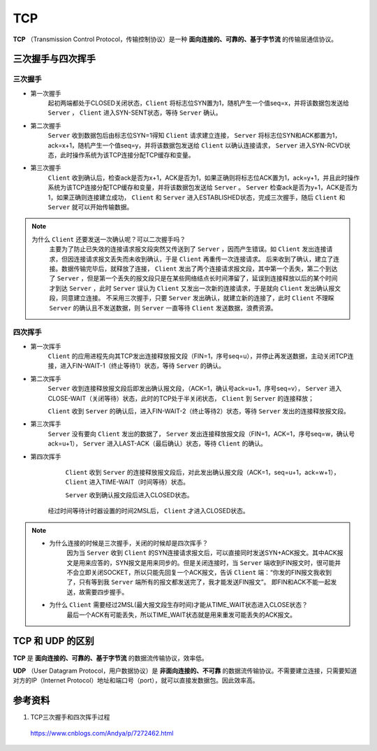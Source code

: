 TCP
===========

**TCP** （Transmission Control Protocol，传输控制协议）是一种 **面向连接的、可靠的、基于字节流** 的传输层通信协议。


三次握手与四次挥手
-------------------

三次握手
^^^^^^^^^^^^

.. image:: ./02_tcpEstablish.png
    :width: 600px
    :align: center

- 第一次握手
    起初两端都处于CLOSED关闭状态，``Client`` 将标志位SYN置为1，随机产生一个值seq=x，并将该数据包发送给 ``Server`` ， ``Client`` 进入SYN-SENT状态，等待 ``Server`` 确认。

- 第二次握手
     ``Server`` 收到数据包后由标志位SYN=1得知 ``Client`` 请求建立连接， ``Server`` 将标志位SYN和ACK都置为1，ack=x+1，随机产生一个值seq=y，并将该数据包发送给 ``Client`` 以确认连接请求， ``Server`` 进入SYN-RCVD状态，此时操作系统为该TCP连接分配TCP缓存和变量。

- 第三次握手
     ``Client`` 收到确认后，检查ack是否为x+1，ACK是否为1，如果正确则将标志位ACK置为1，ack=y+1，并且此时操作系统为该TCP连接分配TCP缓存和变量，并将该数据包发送给 ``Server`` 。 ``Server`` 检查ack是否为y+1，ACK是否为1，如果正确则连接建立成功， ``Client`` 和 ``Server`` 进入ESTABLISHED状态，完成三次握手，随后 ``Client`` 和 ``Server`` 就可以开始传输数据。

.. note::

  为什么 ``Client`` 还要发送一次确认呢？可以二次握手吗？
    主要为了防止已失效的连接请求报文段突然又传送到了 ``Server`` ，因而产生错误。如 ``Client`` 发出连接请求，但因连接请求报文丢失而未收到确认，于是 ``Client`` 再重传一次连接请求。
    后来收到了确认，建立了连接。数据传输完毕后，就释放了连接， ``Client`` 发出了两个连接请求报文段，其中第一个丢失，第二个到达了 ``Server`` ，但是第一个丢失的报文段只是在某些网络结点长时间滞留了，延误到连接释放以后的某个时间才到达 ``Server`` ，此时 ``Server`` 误认为 ``Client`` 又发出一次新的连接请求，于是就向 ``Client`` 发出确认报文段，同意建立连接。
    不采用三次握手，只要 ``Server`` 发出确认，就建立新的连接了，此时 ``Client`` 不理睬 ``Server`` 的确认且不发送数据，则 ``Server`` 一直等待 ``Client`` 发送数据，浪费资源。


四次挥手
^^^^^^^^^^^^^^^

.. image:: ./02_tcpClose.png
    :width: 600px
    :align: center

- 第一次挥手
     ``Client`` 的应用进程先向其TCP发出连接释放报文段（FIN=1，序号seq=u），并停止再发送数据，主动关闭TCP连接，进入FIN-WAIT-1（终止等待1）状态，等待 ``Server`` 的确认。

- 第二次挥手
     ``Server`` 收到连接释放报文段后即发出确认报文段，（ACK=1，确认号ack=u+1，序号seq=v）， ``Server`` 进入CLOSE-WAIT（关闭等待）状态，此时的TCP处于半关闭状态， ``Client`` 到 ``Server`` 的连接释放；

     ``Client`` 收到 ``Server`` 的确认后，进入FIN-WAIT-2（终止等待2）状态，等待 ``Server`` 发出的连接释放报文段。

- 第三次挥手
     ``Server`` 没有要向 ``Client`` 发出的数据了， ``Server`` 发出连接释放报文段（FIN=1，ACK=1，序号seq=w，确认号ack=u+1）， ``Server`` 进入LAST-ACK（最后确认）状态，等待 ``Client`` 的确认。

- 第四次挥手
     ``Client`` 收到 ``Server`` 的连接释放报文段后，对此发出确认报文段（ACK=1，seq=u+1，ack=w+1）， ``Client`` 进入TIME-WAIT（时间等待）状态。

     ``Server`` 收到确认报文段后进入CLOSED状态。

    经过时间等待计时器设置的时间2MSL后， ``Client`` 才进入CLOSED状态。


.. note::

  - 为什么连接的时候是三次握手，关闭的时候却是四次挥手？
      因为当 ``Server`` 收到 ``Client`` 的SYN连接请求报文后，可以直接同时发送SYN+ACK报文。其中ACK报文是用来应答的，SYN报文是用来同步的。但是关闭连接时，当 ``Server`` 端收到FIN报文时，很可能并不会立即关闭SOCKET，所以只能先回复一个ACK报文，告诉 ``Client`` 端：“你发的FIN报文我收到了，只有等到我 ``Server`` 端所有的报文都发送完了，我才能发送FIN报文”。
      即FIN和ACK不能一起发送，故需要四步握手。

  - 为什么 ``Client`` 需要经过2MSL(最大报文段生存时间)才能从TIME_WAIT状态进入CLOSE状态？
      最后一个ACK有可能丢失，所以TIME_WAIT状态就是用来重发可能丢失的ACK报文。



TCP 和 UDP 的区别
---------------------

**TCP** 是 **面向连接的、可靠的、基于字节流** 的数据流传输协议，效率低。

**UDP** （User Datagram Protocol，用户数据协议）是 **非面向连接的、不可靠** 的数据流传输协议。不需要建立连接，只需要知道对方的IP（Internet Protocol）地址和端口号（port），就可以直接发数据包。因此效率高。


参考资料
-------------

1. TCP三次握手和四次挥手过程

  https://www.cnblogs.com/Andya/p/7272462.html
